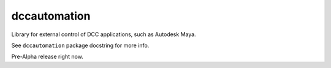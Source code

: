 dccautomation
=============

Library for external control of DCC applications, such as Autodesk Maya.

See ``dccautomation`` package docstring for more info.

Pre-Alpha release right now.
